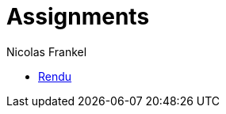 = Assignments
Nicolas Frankel
:doctype: article
:encoding: utf-8
:lang: fr

ifdef::env-github,env-browser[:outfilesuffix: .adoc]

* <<library/work.adoc#,Rendu>>
